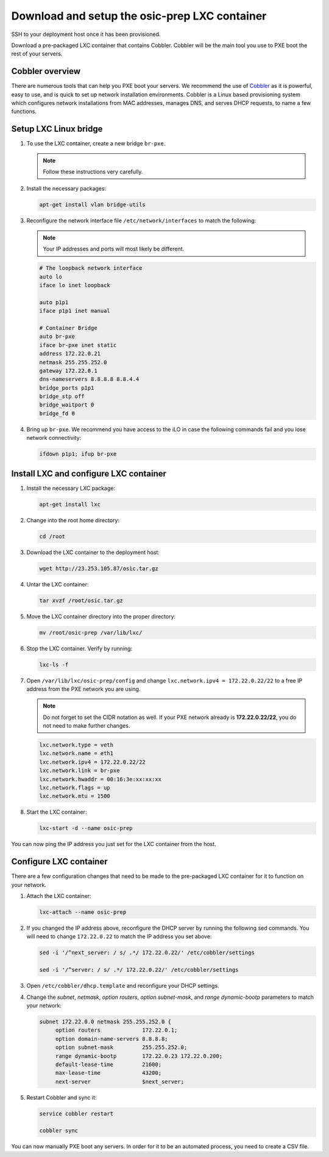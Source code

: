 ==============================================
Download and setup the osic-prep LXC container
==============================================

SSH to your deployment host once it has been provisioned.

Download a pre-packaged LXC container that contains Cobbler. Cobbler will
be the main tool you use to PXE boot the rest of your servers.

Cobbler overview
~~~~~~~~~~~~~~~~

There are numerous tools that can help you PXE boot your servers. We
recommend the use of `Cobbler <http://cobbler.github.io/>`_ as it is powerful,
easy to use, and is quick to set up network installation environments.
Cobbler is a Linux based provisioning system which configures network installations
from MAC addresses, manages DNS, and serves DHCP requests, to name a few functions.

Setup LXC Linux bridge
~~~~~~~~~~~~~~~~~~~~~~

#. To use the LXC container, create a new bridge ``br-pxe``.

   .. note::
      
      Follow these instructions very carefully.

#. Install the necessary packages:

   .. code:: console

      apt-get install vlan bridge-utils

#. Reconfigure the network interface file ``/etc/network/interfaces`` to
   match the following:

   .. note::

      Your IP addresses and ports will most likely be different.

   .. code:: ini

      # The loopback network interface
      auto lo
      iface lo inet loopback

      auto p1p1
      iface p1p1 inet manual

      # Container Bridge
      auto br-pxe
      iface br-pxe inet static
      address 172.22.0.21
      netmask 255.255.252.0
      gateway 172.22.0.1
      dns-nameservers 8.8.8.8 8.8.4.4
      bridge_ports p1p1
      bridge_stp off
      bridge_waitport 0
      bridge_fd 0

#. Bring up ``br-pxe``. We recommend you have access to the iLO in case the
   following commands fail and you lose network connectivity:

   .. code::

      ifdown p1p1; ifup br-pxe

Install LXC and configure LXC container
~~~~~~~~~~~~~~~~~~~~~~~~~~~~~~~~~~~~~~~

#. Install the necessary LXC package:

   .. code:: console

      apt-get install lxc

#. Change into the root home directory:

   .. code:: console

      cd /root

#. Download the LXC container to the deployment host:

   .. code:: console

      wget http://23.253.105.87/osic.tar.gz

#. Untar the LXC container:

   .. code:: console

      tar xvzf /root/osic.tar.gz

#. Move the LXC container directory into the proper directory:

   .. code:: console

      mv /root/osic-prep /var/lib/lxc/

#. Stop the LXC container. Verify by running:
   
   .. code:: console
      
      lxc-ls -f
      
#. Open ``/var/lib/lxc/osic-prep/config`` and change ``lxc.network.ipv4 =
   172.22.0.22/22`` to a free IP address from the PXE network you are
   using.
   
   .. note::

      Do not forget to set the CIDR notation as well. If your PXE
      network already is **172.22.0.22/22**, you do not need to make further
      changes.

   .. code:: ini

      lxc.network.type = veth
      lxc.network.name = eth1
      lxc.network.ipv4 = 172.22.0.22/22
      lxc.network.link = br-pxe
      lxc.network.hwaddr = 00:16:3e:xx:xx:xx
      lxc.network.flags = up
      lxc.network.mtu = 1500

#. Start the LXC container:

   .. code:: console

      lxc-start -d --name osic-prep

You can now ping the IP address you just set for the LXC container from
the host.

Configure LXC container
~~~~~~~~~~~~~~~~~~~~~~~

There are a few configuration changes that need to be made to the
pre-packaged LXC container for it to function on your network.

#. Attach the LXC container:

   .. code:: console

      lxc-attach --name osic-prep

#. If you changed the IP address above, reconfigure the DHCP server
   by running the following sed commands. You will need to change
   ``172.22.0.22`` to match the IP address you set above:

   .. code:: console

      sed -i '/^next_server: / s/ .*/ 172.22.0.22/' /etc/cobbler/settings

      sed -i '/^server: / s/ .*/ 172.22.0.22/' /etc/cobbler/settings

#. Open ``/etc/cobbler/dhcp.template`` and reconfigure your DHCP settings.

#. Change the `subnet`, `netmask`, `option routers`, `option subnet-mask`,
   and `range dynamic-bootp` parameters to match your network:

   .. code::

      subnet 172.22.0.0 netmask 255.255.252.0 {
           option routers             172.22.0.1;
           option domain-name-servers 8.8.8.8;
           option subnet-mask         255.255.252.0;
           range dynamic-bootp        172.22.0.23 172.22.0.200;
           default-lease-time         21600;
           max-lease-time             43200;
           next-server                $next_server;

#. Restart Cobbler and sync it:

   .. code::

      service cobbler restart

      cobbler sync

You can now manually PXE boot any servers. In order for it to be an automated
process, you need to create a CSV file.